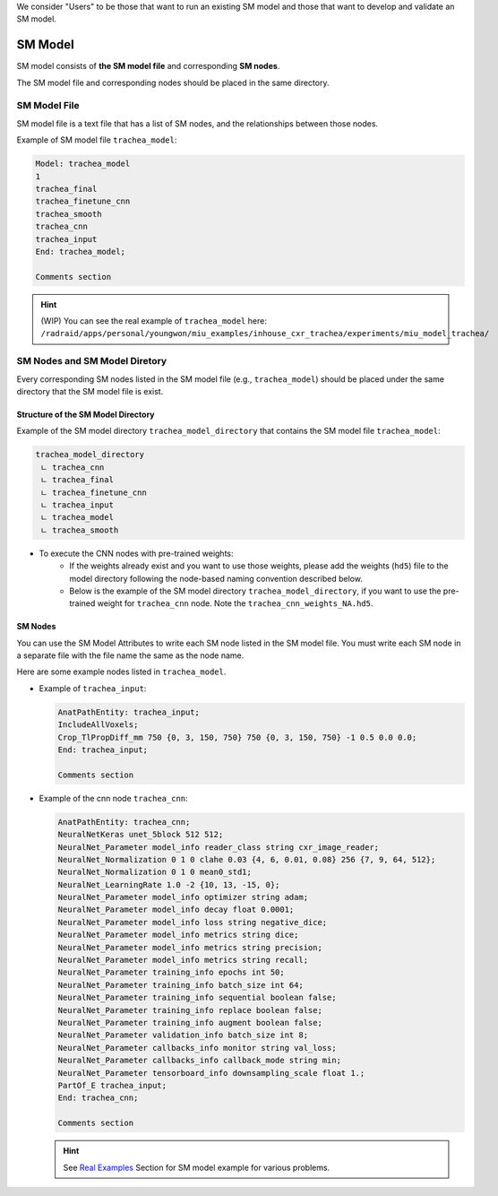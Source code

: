 .. highlight:: shell

We consider "Users" to be those that want to run an existing SM model and those that want to develop and validate an SM model. 

************************************************
SM Model
************************************************

SM model consists of **the SM model file** and corresponding **SM nodes**.

The SM model file and corresponding nodes should be placed in the same directory.

SM Model File
============================================
SM model file is a text file that has a list of SM nodes, 
and the relationships between those nodes.

Example of SM model file ``trachea_model``:

.. code-block:: console

    Model: trachea_model
    1
    trachea_final
    trachea_finetune_cnn
    trachea_smooth
    trachea_cnn
    trachea_input
    End: trachea_model;

    Comments section

.. hint:: (WIP) You can see the real example of ``trachea_model`` here: ``/radraid/apps/personal/youngwon/miu_examples/inhouse_cxr_trachea/experiments/miu_model_trachea/``

SM Nodes and SM Model Diretory
============================================

Every corresponding SM nodes listed in the SM model file (e.g., ``trachea_model``) should 
be placed under the same directory that the SM model file is exist.

Structure of the SM Model Directory
----------------------------------------

Example of the SM model directory ``trachea_model_directory`` that contains the SM model file ``trachea_model``:

.. code-block:: console

    trachea_model_directory
     ㄴ trachea_cnn
     ㄴ trachea_final
     ㄴ trachea_finetune_cnn
     ㄴ trachea_input
     ㄴ trachea_model
     ㄴ trachea_smooth

* To execute the CNN nodes with pre-trained weights:
    * If the weights already exist and you want to use those weights, 
      please add the weights (``hd5``) file to the model directory 
      following the node-based naming convention described below.
    * Below is the example of the SM model directory ``trachea_model_directory``, if you want 
      to use the pre-trained weight for ``trachea_cnn`` node. Note the ``trachea_cnn_weights_NA.hd5``.
      
      .. code-block:: console
        :emphasize-lines: 3
        
        trachea_model_directory
        ㄴ trachea_cnn
        ㄴ trachea_cnn_weights_NA.hd5
        ㄴ trachea_final
        ㄴ trachea_finetune_cnn
        ㄴ trachea_input
        ㄴ trachea_model
        ㄴ trachea_smooth


SM Nodes
-----------------------------------

You can use the SM Model Attributes to write each SM node listed in the SM model file. 
You must write each SM node in a separate file with
the file name the same as the node name. 

.. seealso:: Please see the `SM Model Attributes`_ for other possible SM grammar.

Here are some example nodes listed in ``trachea_model``.

* Example of ``trachea_input``:
  
  .. code-block:: console
      
      AnatPathEntity: trachea_input;
      IncludeAllVoxels;
      Crop_TlPropDiff_mm 750 {0, 3, 150, 750} 750 {0, 3, 150, 750} -1 0.5 0.0 0.0;
      End: trachea_input;

      Comments section


* Example of the cnn node ``trachea_cnn``:

  .. code-block:: console
      
      AnatPathEntity: trachea_cnn;
      NeuralNetKeras unet_5block 512 512;
      NeuralNet_Parameter model_info reader_class string cxr_image_reader;
      NeuralNet_Normalization 0 1 0 clahe 0.03 {4, 6, 0.01, 0.08} 256 {7, 9, 64, 512};
      NeuralNet_Normalization 0 1 0 mean0_std1;
      NeuralNet_LearningRate 1.0 -2 {10, 13, -15, 0};
      NeuralNet_Parameter model_info optimizer string adam;
      NeuralNet_Parameter model_info decay float 0.0001;
      NeuralNet_Parameter model_info loss string negative_dice;
      NeuralNet_Parameter model_info metrics string dice;
      NeuralNet_Parameter model_info metrics string precision;
      NeuralNet_Parameter model_info metrics string recall;
      NeuralNet_Parameter training_info epochs int 50;
      NeuralNet_Parameter training_info batch_size int 64;
      NeuralNet_Parameter training_info sequential boolean false;
      NeuralNet_Parameter training_info replace boolean false;
      NeuralNet_Parameter training_info augment boolean false;
      NeuralNet_Parameter validation_info batch_size int 8;
      NeuralNet_Parameter callbacks_info monitor string val_loss;
      NeuralNet_Parameter callbacks_info callback_mode string min;
      NeuralNet_Parameter tensorboard_info downsampling_scale float 1.;
      PartOf_E trachea_input;
      End: trachea_cnn;

      Comments section

  .. hint:: See `Real Examples`_ Section for SM model example for various problems.


  .. todo:: Documantation needs explanations about default configuration for CNN models.
    
  .. todo:: Documantation needs explanations about the chromosome for GA.

.. _SM Model Attributes: ./attributes.rst
.. _Real Examples: ./examples.rst
